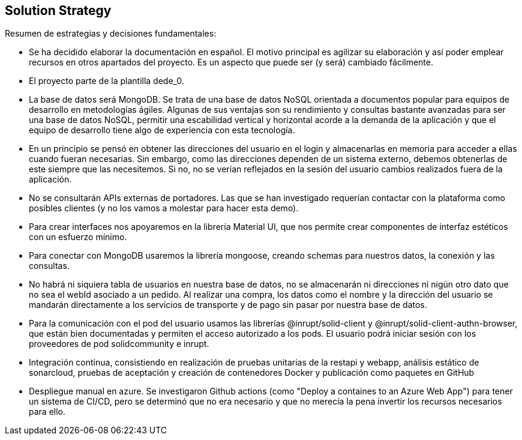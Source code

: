 [[section-solution-strategy]]
== Solution Strategy

Resumen de estrategias y decisiones fundamentales:

* Se ha decidido elaborar la documentación en español. El motivo principal es agilizar su elaboración y así poder emplear recursos en otros apartados del proyecto. Es un aspecto que puede ser (y será) cambiado fácilmente.
* El proyecto parte de la plantilla dede_0.
* La base de datos será MongoDB. Se trata de una base de datos NoSQL orientada a documentos popular para equipos de desarrollo en metodologías ágiles. Algunas de sus ventajas son su rendimiento y consultas bastante avanzadas para ser una base de datos NoSQL, permitir una escabilidad vertical y horizontal acorde a la demanda de la aplicación y que el equipo de desarrollo tiene algo de experiencia con esta tecnología.
* En un principio se pensó en obtener las direcciones del usuario en el login y almacenarlas en memoria para acceder a ellas cuando fueran necesarias. Sin embargo, como las direcciones dependen de un sistema externo, debemos obtenerlas de este siempre que las necesitemos. Si no, no se verían reflejados en la sesión del usuario cambios realizados fuera de la aplicación.
* No se consultarán APIs externas de portadores. Las que se han investigado requerían contactar con la plataforma como posibles clientes (y no los vamos a molestar para hacer esta demo). 
* Para crear interfaces nos apoyaremos en la librería Material UI, que nos permite crear componentes de interfaz estéticos con un esfuerzo mínimo.
* Para conectar con MongoDB usaremos la librería mongoose, creando schemas para nuestros datos, la conexión y las consultas.
* No habrá ni siquiera tabla de usuarios en nuestra base de datos, no se almacenarán ni direcciones ni nigún otro dato que no sea el webId asociado a un pedido. Al realizar una compra, los datos como el nombre y la dirección del usuario se mandarán directamente a los servicios de transporte y de pago sin pasar por nuestra base de datos.
* Para la comunicación con el pod del usuario usamos las librerías @inrupt/solid-client y @inrupt/solid-client-authn-browser, que están bien documentadas y permiten el acceso autorizado a los pods. El usuario podrá iniciar sesión con los proveedores de pod solidcommunity e inrupt.
* Integración continua, consistiendo en realización de pruebas unitarias de la restapi y webapp, análisis estático de sonarcloud, pruebas de aceptación y creación de contenedores Docker y publicación como paquetes en GitHub
* Despliegue manual en azure. Se investigaron Github actions (como "Deploy a containes to an Azure Web App") para tener un sistema de CI/CD, pero se determinó que no era necesario y que no merecía la pena invertir los recursos necesarios para ello.

